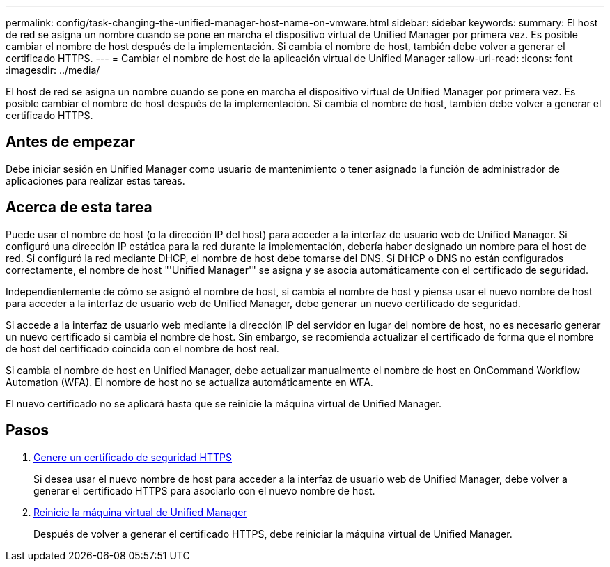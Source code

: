 ---
permalink: config/task-changing-the-unified-manager-host-name-on-vmware.html 
sidebar: sidebar 
keywords:  
summary: El host de red se asigna un nombre cuando se pone en marcha el dispositivo virtual de Unified Manager por primera vez. Es posible cambiar el nombre de host después de la implementación. Si cambia el nombre de host, también debe volver a generar el certificado HTTPS. 
---
= Cambiar el nombre de host de la aplicación virtual de Unified Manager
:allow-uri-read: 
:icons: font
:imagesdir: ../media/


[role="lead"]
El host de red se asigna un nombre cuando se pone en marcha el dispositivo virtual de Unified Manager por primera vez. Es posible cambiar el nombre de host después de la implementación. Si cambia el nombre de host, también debe volver a generar el certificado HTTPS.



== Antes de empezar

Debe iniciar sesión en Unified Manager como usuario de mantenimiento o tener asignado la función de administrador de aplicaciones para realizar estas tareas.



== Acerca de esta tarea

Puede usar el nombre de host (o la dirección IP del host) para acceder a la interfaz de usuario web de Unified Manager. Si configuró una dirección IP estática para la red durante la implementación, debería haber designado un nombre para el host de red. Si configuró la red mediante DHCP, el nombre de host debe tomarse del DNS. Si DHCP o DNS no están configurados correctamente, el nombre de host "'Unified Manager'" se asigna y se asocia automáticamente con el certificado de seguridad.

Independientemente de cómo se asignó el nombre de host, si cambia el nombre de host y piensa usar el nuevo nombre de host para acceder a la interfaz de usuario web de Unified Manager, debe generar un nuevo certificado de seguridad.

Si accede a la interfaz de usuario web mediante la dirección IP del servidor en lugar del nombre de host, no es necesario generar un nuevo certificado si cambia el nombre de host. Sin embargo, se recomienda actualizar el certificado de forma que el nombre de host del certificado coincida con el nombre de host real.

Si cambia el nombre de host en Unified Manager, debe actualizar manualmente el nombre de host en OnCommand Workflow Automation (WFA). El nombre de host no se actualiza automáticamente en WFA.

El nuevo certificado no se aplicará hasta que se reinicie la máquina virtual de Unified Manager.



== Pasos

. xref:task-generating-an-https-security-certificate-ocf.adoc[Genere un certificado de seguridad HTTPS]
+
Si desea usar el nuevo nombre de host para acceder a la interfaz de usuario web de Unified Manager, debe volver a generar el certificado HTTPS para asociarlo con el nuevo nombre de host.

. xref:task-restarting-the-unified-manager-virtual-machine.adoc[Reinicie la máquina virtual de Unified Manager]
+
Después de volver a generar el certificado HTTPS, debe reiniciar la máquina virtual de Unified Manager.


